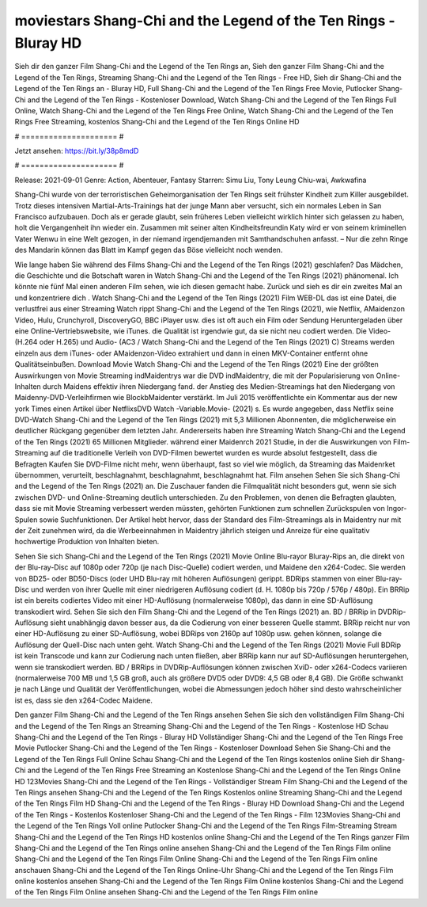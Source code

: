 moviestars Shang-Chi and the Legend of the Ten Rings - Bluray HD
======================
Sieh dir den ganzer Film Shang-Chi and the Legend of the Ten Rings an, Sieh den ganzer Film Shang-Chi and the Legend of the Ten Rings, Streaming Shang-Chi and the Legend of the Ten Rings - Free HD, Sieh dir Shang-Chi and the Legend of the Ten Rings an - Bluray HD, Full Shang-Chi and the Legend of the Ten Rings Free Movie, Putlocker Shang-Chi and the Legend of the Ten Rings - Kostenloser Download, Watch Shang-Chi and the Legend of the Ten Rings Full Online, Watch Shang-Chi and the Legend of the Ten Rings Free Online, Watch Shang-Chi and the Legend of the Ten Rings Free Streaming, kostenlos Shang-Chi and the Legend of the Ten Rings Online HD

# ===================== #

Jetzt ansehen: https://bit.ly/38p8mdD

# ===================== #

Release: 2021-09-01
Genre: Action, Abenteuer, Fantasy
Starren: Simu Liu, Tony Leung Chiu-wai, Awkwafina

Shang-Chi wurde von der terroristischen Geheimorganisation der Ten Rings seit frühster Kindheit zum Killer ausgebildet. Trotz dieses intensiven Martial-Arts-Trainings hat der junge Mann aber versucht, sich ein normales Leben in San Francisco aufzubauen.  Doch als er gerade glaubt, sein früheres Leben vielleicht wirklich hinter sich gelassen zu haben, holt die Vergangenheit ihn wieder ein. Zusammen mit seiner alten Kindheitsfreundin Katy wird er von seinem kriminellen Vater Wenwu in eine Welt gezogen, in der niemand irgendjemanden mit Samthandschuhen anfasst. – Nur die zehn Ringe des Mandarin können das Blatt im Kampf gegen das Böse vielleicht noch wenden.

Wie lange haben Sie während des Films Shang-Chi and the Legend of the Ten Rings (2021) geschlafen? Das Mädchen, die Geschichte und die Botschaft waren in Watch Shang-Chi and the Legend of the Ten Rings (2021) phänomenal. Ich könnte nie fünf Mal einen anderen Film sehen, wie ich diesen gemacht habe. Zurück  und sieh es dir ein zweites Mal an und konzentriere dich . Watch Shang-Chi and the Legend of the Ten Rings (2021) Film WEB-DL  das ist eine Datei, die verlustfrei aus einer Streaming Watch rippt Shang-Chi and the Legend of the Ten Rings (2021), wie  Netflix, AMaidenzon Video, Hulu, Crunchyroll, DiscoveryGO, BBC iPlayer usw. dies ist oft  auch ein Film oder  Sendung  Heruntergeladen über eine Online-Vertriebswebsite,  wie iTunes.  die Qualität ist irgendwie  gut, da sie nicht neu codiert werden. Die Video- (H.264 oder H.265) und Audio- (AC3 / Watch Shang-Chi and the Legend of the Ten Rings (2021) C) Streams werden einzeln aus dem iTunes- oder AMaidenzon-Video extrahiert und dann in einen MKV-Container entfernt ohne Qualitätseinbußen. Download Movie Watch Shang-Chi and the Legend of the Ten Rings (2021) Eine der größten Auswirkungen von Movie Streaming indMaidentrys war die DVD indMaidentry, die mit der Popularisierung von Online-Inhalten durch Maidens effektiv ihren Niedergang fand.  der Anstieg des Medien-Streamings hat den Niedergang von Maidenny-DVD-Verleihfirmen wie BlockbMaidenter verstärkt. Im Juli 2015 veröffentlichte  ein Kommentar  aus der  new york  Times einen Artikel über NetflixsDVD Watch -Variable.Movie-  (2021) s. Es wurde angegeben, dass Netflix seine DVD-Watch Shang-Chi and the Legend of the Ten Rings (2021) mit 5,3 Millionen Abonnenten, die möglicherweise ein  deutlicher Rückgang gegenüber dem letzten Jahr. Andererseits haben ihre Streaming Watch Shang-Chi and the Legend of the Ten Rings (2021) 65 Millionen Mitglieder.  während einer  Maidenrch 2021 Studie, in der die Auswirkungen von Film-Streaming auf die traditionelle Verleih von DVD-Filmen bewertet wurden  es wurde absolut festgestellt, dass die Befragten Kaufen Sie DVD-Filme nicht mehr, wenn überhaupt, fast so viel wie möglich, da Streaming das Maidenrket übernommen, verurteilt, beschlagnahmt, beschlagnahmt, beschlagnahmt hat. Film ansehen Sehen Sie sich Shang-Chi and the Legend of the Ten Rings (2021) an. Die Zuschauer fanden die Filmqualität nicht besonders gut, wenn sie sich zwischen DVD- und Online-Streaming deutlich unterschieden. Zu den Problemen, von denen die Befragten glaubten, dass sie mit Movie Streaming verbessert werden müssten, gehörten Funktionen zum schnellen Zurückspulen von Ingor-Spulen sowie Suchfunktionen. Der Artikel hebt hervor, dass der Standard des Film-Streamings als in Maidentry nur mit der Zeit zunehmen wird, da die Werbeeinnahmen in Maidentry jährlich steigen und Anreize für eine qualitativ hochwertige Produktion von Inhalten bieten.

Sehen Sie sich Shang-Chi and the Legend of the Ten Rings (2021) Movie Online Blu-rayor Bluray-Rips an, die direkt von der Blu-ray-Disc auf 1080p oder 720p (je nach Disc-Quelle) codiert werden, und Maidene den x264-Codec. Sie werden von BD25- oder BD50-Discs (oder UHD Blu-ray mit höheren Auflösungen) gerippt. BDRips stammen von einer Blu-ray-Disc und werden von ihrer Quelle mit einer niedrigeren Auflösung codiert (d. H. 1080p bis 720p / 576p / 480p). Ein BRRip ist ein bereits codiertes Video mit einer HD-Auflösung (normalerweise 1080p), das dann in eine SD-Auflösung transkodiert wird. Sehen Sie sich den Film Shang-Chi and the Legend of the Ten Rings (2021) an. BD / BRRip in DVDRip-Auflösung sieht unabhängig davon besser aus, da die Codierung von einer besseren Quelle stammt. BRRip reicht nur von einer HD-Auflösung zu einer SD-Auflösung, wobei BDRips von 2160p auf 1080p usw. gehen können, solange die Auflösung der Quell-Disc nach unten geht. Watch Shang-Chi and the Legend of the Ten Rings (2021) Movie Full BDRip ist kein Transcode und kann zur Codierung nach unten fließen, aber BRRip kann nur auf SD-Auflösungen heruntergehen, wenn sie transkodiert werden. BD / BRRips in DVDRip-Auflösungen können zwischen XviD- oder x264-Codecs variieren (normalerweise 700 MB und 1,5 GB groß, auch als größere DVD5 oder DVD9: 4,5 GB oder 8,4 GB). Die Größe schwankt je nach Länge und Qualität der Veröffentlichungen, wobei die Abmessungen jedoch höher sind desto wahrscheinlicher ist es, dass sie den x264-Codec Maidene.

Den ganzer Film Shang-Chi and the Legend of the Ten Rings ansehen
Sehen Sie sich den vollständigen Film Shang-Chi and the Legend of the Ten Rings an
Streaming Shang-Chi and the Legend of the Ten Rings - Kostenlose HD
Schau Shang-Chi and the Legend of the Ten Rings - Bluray HD
Vollständiger Shang-Chi and the Legend of the Ten Rings Free Movie
Putlocker Shang-Chi and the Legend of the Ten Rings - Kostenloser Download
Sehen Sie Shang-Chi and the Legend of the Ten Rings Full Online
Schau Shang-Chi and the Legend of the Ten Rings kostenlos online
Sieh dir Shang-Chi and the Legend of the Ten Rings Free Streaming an
Kostenlose Shang-Chi and the Legend of the Ten Rings Online HD
123Movies Shang-Chi and the Legend of the Ten Rings - Vollständiger Stream
Film Shang-Chi and the Legend of the Ten Rings ansehen
Shang-Chi and the Legend of the Ten Rings Kostenlos online
Streaming Shang-Chi and the Legend of the Ten Rings Film HD
Shang-Chi and the Legend of the Ten Rings - Bluray HD
Download Shang-Chi and the Legend of the Ten Rings - Kostenlos
Kostenloser Shang-Chi and the Legend of the Ten Rings - Film
123Movies Shang-Chi and the Legend of the Ten Rings Voll online
Putlocker Shang-Chi and the Legend of the Ten Rings Film-Streaming
Stream Shang-Chi and the Legend of the Ten Rings HD kostenlos online
Shang-Chi and the Legend of the Ten Rings ganzer Film
Shang-Chi and the Legend of the Ten Rings online ansehen
Shang-Chi and the Legend of the Ten Rings Film online
Shang-Chi and the Legend of the Ten Rings Film Online
Shang-Chi and the Legend of the Ten Rings Film online anschauen
Shang-Chi and the Legend of the Ten Rings Online-Uhr
Shang-Chi and the Legend of the Ten Rings Film online kostenlos ansehen
Shang-Chi and the Legend of the Ten Rings Film Online kostenlos
Shang-Chi and the Legend of the Ten Rings Film Online ansehen
Shang-Chi and the Legend of the Ten Rings Film online
